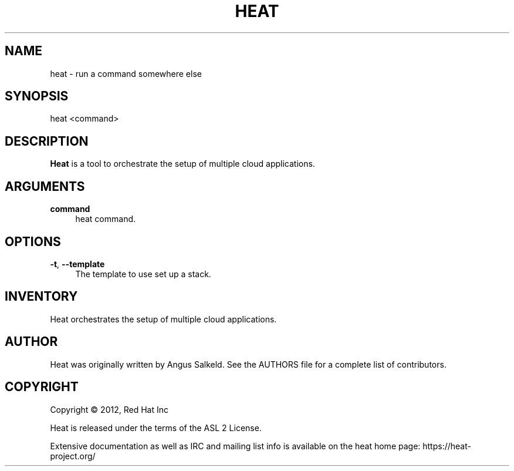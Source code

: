 '\" t
.\"     Title: heat 
.\"    Author: [see the "AUTHOR" section]
.\" Generator: DocBook XSL Stylesheets v1.75.2 <http://docbook.sf.net/>
.\"      Date: 03/31/2012
.\"    Manual: System administration commands
.\"    Source: Heat 0.0.1
.\"  Language: English
.\"
.TH "HEAT" "1" "03/31/2012" "HEAT 0\&.0\&.1" "System administration commands"
.\" -----------------------------------------------------------------
.\" * set default formatting
.\" -----------------------------------------------------------------
.\" disable hyphenation
.nh
.\" disable justification (adjust text to left margin only)
.ad l
.\" -----------------------------------------------------------------
.\" * MAIN CONTENT STARTS HERE *
.\" -----------------------------------------------------------------
.SH "NAME"
heat \- run a command somewhere else
.SH "SYNOPSIS"
.sp
heat <command>
.SH "DESCRIPTION"
.sp
\fBHeat\fR is a tool to orchestrate the setup of multiple cloud applications\&.
.SH "ARGUMENTS"
.PP
\fBcommand\fR
.RS 4
heat command\&.
.RE
.SH "OPTIONS"
.PP
\fB\-t\fR, \fB\-\-template\fR
.RS 4
The template to use set up a stack\&.
.RE
.PP
.SH "INVENTORY"
.sp
Heat orchestrates the setup of multiple cloud applications\&.
.SH "AUTHOR"
.sp
Heat was originally written by Angus Salkeld\&. See the AUTHORS file for a complete list of contributors\&.
.SH "COPYRIGHT"
.sp
Copyright \(co 2012, Red Hat Inc
.sp
Heat is released under the terms of the ASL 2 License\&.
.sp
Extensive documentation as well as IRC and mailing list info is available on the heat home page: https://heat\&-project\&.org/
